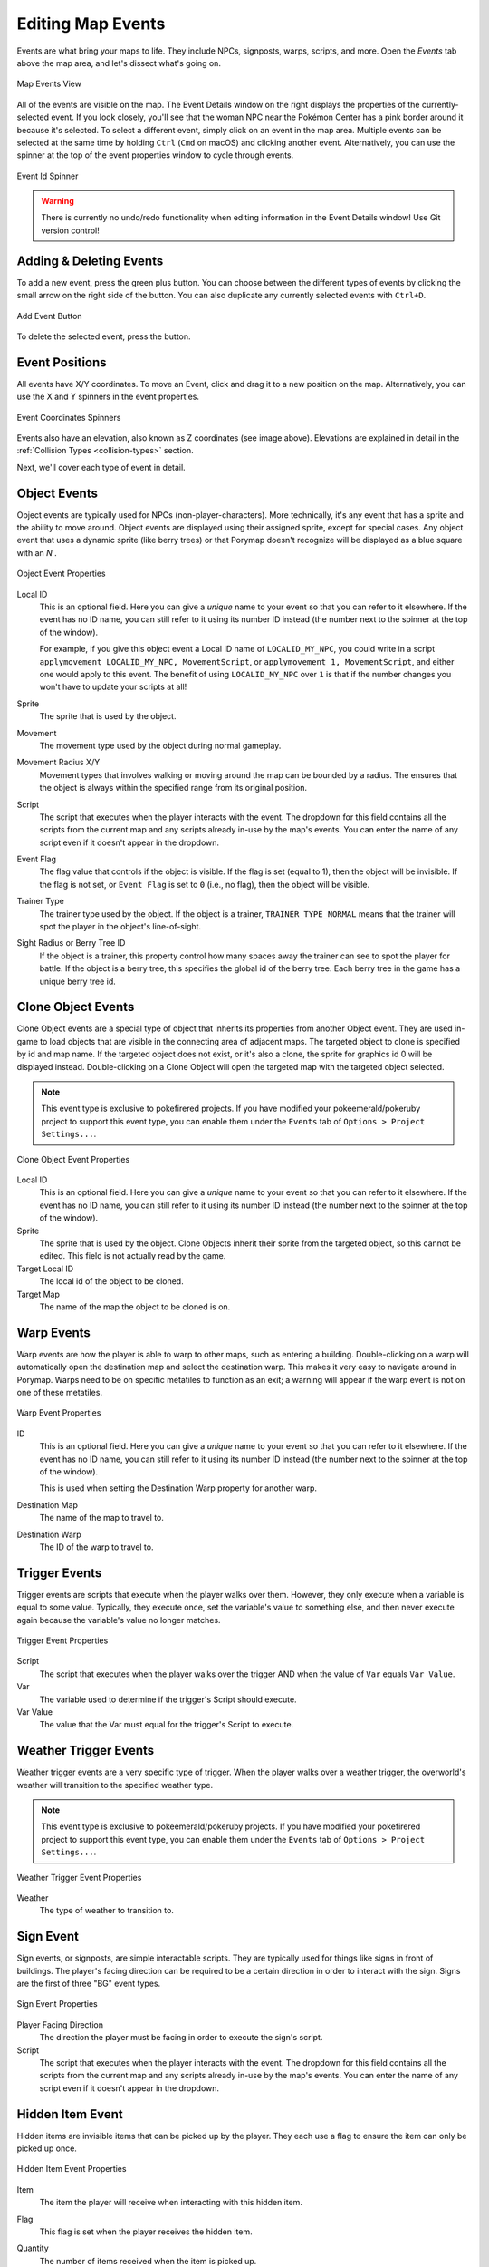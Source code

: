 .. _editing-map-events:

******************
Editing Map Events
******************

Events are what bring your maps to life.  They include NPCs, signposts, warps, scripts, and more.  Open the *Events* tab above the map area, and let's dissect what's going on.

.. figure:: images/editing-map-events/map-events.png
    :alt: Map Events View
    :align: center

    Map Events View

All of the events are visible on the map.  The Event Details window on the right displays the properties of the currently-selected event.  If you look closely, you'll see that the woman NPC near the Pokémon Center has a pink border around it because it's selected.  To select a different event, simply click on an event in the map area. Multiple events can be selected at the same time by holding ``Ctrl`` (``Cmd`` on macOS) and clicking another event. Alternatively, you can use the spinner at the top of the event properties window to cycle through events. 

.. figure:: images/editing-map-events/event-id-spinner.png
    :alt: Event Id Spinner
    :width: 75%
    :align: center

    Event Id Spinner

.. warning::
    There is currently no undo/redo functionality when editing information in the Event Details window!  Use Git version control!

Adding & Deleting Events
------------------------

To add a new event, press the green plus button. You can choose between the different types of events by clicking the small arrow on the right side of the button. You can also duplicate any currently selected events with ``Ctrl+D``.

.. figure:: images/editing-map-events/add-event.png
    :alt: Add Event Button
    :width: 75%
    :align: center

    Add Event Button

To delete the selected event, press the |delete-event-button| button.

.. |delete-event-button|
   image:: images/editing-map-events/delete-event-button.png

Event Positions
----------------

All events have X/Y coordinates.  To move an Event, click and drag it to a new position on the map.  Alternatively, you can use the X and Y spinners in the event properties.

.. figure:: images/editing-map-events/event-coords-spinners.png
    :alt: Event Coordinates Spinners
    :width: 75%
    :align: center

    Event Coordinates Spinners

Events also have an elevation, also known as Z coordinates (see image above).  Elevations are explained in detail in the :ref:`Collision Types <collision-types>` section.

Next, we'll cover each type of event in detail.

.. |field-frlg-exclusive|
    replace:: Exclusive to pokefirered projects. Can be enabled under the ``Events`` tab of ``Options > Project Settings...``.

.. |event-frlg-exclusive|
    replace:: This event type is exclusive to pokefirered projects. If you have modified your pokeemerald/pokeruby project to support this event type, you can enable them under the ``Events`` tab of ``Options > Project Settings...``.

.. |event-rse-exclusive|
    replace:: This event type is exclusive to pokeemerald/pokeruby projects. If you have modified your pokefirered project to support this event type, you can enable them under the ``Events`` tab of ``Options > Project Settings...``.

.. |id-description|
    replace:: This is an optional field. Here you can give a *unique* name to your event so that you can refer to it elsewhere. If the event has no ID name, you can still refer to it using its number ID instead (the number next to the spinner at the top of the window).

.. |script-description|
    replace:: The script that executes when the player interacts with the event. The dropdown for this field contains all the scripts from the current map and any scripts already in-use by the map's events. You can enter the name of any script even if it doesn't appear in the dropdown.

Object Events
-------------

Object events are typically used for NPCs (non-player-characters).  More technically, it's any event that has a sprite and the ability to move around.  Object events are displayed using their assigned sprite, except for special cases.  Any object event that uses a dynamic sprite (like berry trees) or that Porymap doesn't recognize will be displayed as a blue square with an `N` |dynamic-sprite|.

.. |dynamic-sprite|
   image:: images/editing-map-events/dynamic-sprite.png

.. figure:: images/editing-map-events/event-object.png
    :alt: Object Event Properties
    :width: 75%
    :align: center

    Object Event Properties

Local ID
    |id-description|

    For example, if you give this object event a Local ID name of ``LOCALID_MY_NPC``, you could write in a script ``applymovement LOCALID_MY_NPC, MovementScript``, or ``applymovement 1, MovementScript``, and either one would apply to this event. The benefit of using ``LOCALID_MY_NPC`` over ``1`` is that if the number changes you won't have to update your scripts at all!

Sprite
    The sprite that is used by the object.

Movement
    The movement type used by the object during normal gameplay.

Movement Radius X/Y
    Movement types that involves walking or moving around the map can be bounded by a radius.  The ensures that the object is always within the specified range from its original position.

Script
    |script-description|

Event Flag
    The flag value that controls if the object is visible.  If the flag is set (equal to 1), then the object will be invisible.  If the flag is not set, or ``Event Flag`` is set to ``0`` (i.e., no flag), then the object will be visible.

Trainer Type
    The trainer type used by the object. If the object is a trainer, ``TRAINER_TYPE_NORMAL`` means that the trainer will spot the player in the object's line-of-sight.

Sight Radius or Berry Tree ID
    If the object is a trainer, this property control how many spaces away the trainer can see to spot the player for battle.  If the object is a berry tree, this specifies the global id of the berry tree.  Each berry tree in the game has a unique berry tree id.

Clone Object Events
-------------------

Clone Object events are a special type of object that inherits its properties from another Object event. They are used in-game to load objects that are visible in the connecting area of adjacent maps. The targeted object to clone is specified by id and map name. If the targeted object does not exist, or it's also a clone, the sprite for graphics id 0 will be displayed instead. Double-clicking on a Clone Object will open the targeted map with the targeted object selected.

.. note::
    |event-frlg-exclusive|

.. figure:: images/editing-map-events/event-clone-object.png
    :alt: Clone Object Event Properties
    :width: 75%
    :align: center

    Clone Object Event Properties

Local ID
    |id-description|

Sprite
    The sprite that is used by the object. Clone Objects inherit their sprite from the targeted object, so this cannot be edited. This field is not actually read by the game.

Target Local ID
    The local id of the object to be cloned.

Target Map
    The name of the map the object to be cloned is on.

.. _event-warps:

Warp Events
-----------

Warp events are how the player is able to warp to other maps, such as entering a building.  Double-clicking on a warp will automatically open the destination map and select the destination warp.  This makes it very easy to navigate around in Porymap. Warps need to be on specific metatiles to function as an exit; a warning will appear if the warp event is not on one of these metatiles.

.. figure:: images/editing-map-events/event-warp.png
    :alt: Warp Event Properties
    :width: 75%
    :align: center

    Warp Event Properties

ID
    |id-description|

    This is used when setting the Destination Warp property for another warp.

Destination Map
    The name of the map to travel to.

Destination Warp
    The ID of the warp to travel to.

Trigger Events
--------------

Trigger events are scripts that execute when the player walks over them.  However, they only execute when a variable is equal to some value.  Typically, they execute once, set the variable's value to something else, and then never execute again because the variable's value no longer matches.

.. figure:: images/editing-map-events/event-trigger.png
    :alt: Trigger Event Properties
    :width: 75%
    :align: center

    Trigger Event Properties

Script
    The script that executes when the player walks over the trigger AND when the value of ``Var`` equals ``Var Value``.

Var
    The variable used to determine if the trigger's Script should execute.

Var Value
    The value that the Var must equal for the trigger's Script to execute.

Weather Trigger Events
----------------------

Weather trigger events are a very specific type of trigger.  When the player walks over a weather trigger, the overworld's weather will transition to the specified weather type.

.. note::
    |event-rse-exclusive|

.. figure:: images/editing-map-events/event-weather-trigger.png
    :alt: Weather Trigger Event Properties
    :width: 75%
    :align: center

    Weather Trigger Event Properties

Weather
    The type of weather to transition to.

Sign Event
-----------

Sign events, or signposts, are simple interactable scripts.  They are typically used for things like signs in front of buildings.  The player's facing direction can be required to be a certain direction in order to interact with the sign.  Signs are the first of three "BG" event types.

.. figure:: images/editing-map-events/event-sign.png
    :alt: Sign Event Properties
    :width: 75%
    :align: center

    Sign Event Properties

Player Facing Direction
    The direction the player must be facing in order to execute the sign's script.

Script
    |script-description|

Hidden Item Event
-----------------

Hidden items are invisible items that can be picked up by the player. They each use a flag to ensure the item can only be picked up once.

.. figure:: images/editing-map-events/event-hidden-item.png
    :alt: Hidden Item Event Properties
    :width: 75%
    :align: center

    Hidden Item Event Properties

Item
    The item the player will receive when interacting with this hidden item.

Flag
    This flag is set when the player receives the hidden item.

Quantity
    The number of items received when the item is picked up.

    |field-frlg-exclusive|

Requires Itemfinder
    When checked, the hidden item can only be received by standing on it and using the Itemfinder.

    |field-frlg-exclusive|

Secret Base Event
-----------------

This is the event used to mark entrances to secret bases.  This event will only be functional on certain metatiles.  Unfortunately, they are hardcoded into the game's engine (see ``sSecretBaseEntranceMetatiles`` in ``src/secret_base.c``). Double-clicking on a secret base will open the secret base's map (assuming Porymap is able to infer which map that is by looking at the ``Secret Base`` field).

.. note::
    |event-rse-exclusive|

.. figure:: images/editing-map-events/event-secret-base.png
    :alt: Secret Base Event Properties
    :width: 75%
    :align: center

    Secret Base Event Properties

Secret Base
    The id of the destination secret base.

Heal Locations
--------------

This event is used to control where a player will arrive when they white out or fly to the map. The white out functions a little differently between game versions. For pokeemerald and pokeruby players will arrive at the event's coordinates after a white out, while in pokefirered they will arrive on the map set in ``Respawn Map`` and at hardcoded coordinates (see ``SetWhiteoutRespawnWarpAndHealerNpc`` in ``src/heal_location.c``).

.. figure:: images/editing-map-events/event-heal-location.png
    :alt: Heal Location Properties
    :width: 75%
    :align: center

    Heal Location Properties
ID
    The unique ID name of this Heal Location Event. This is the name you'll use to refer to this heal location in scripts (e.g. ``setrespawn HEAL_LOCATION_MY_MAP``) or elsewhere in your project. Unlike other ID name fields, this name is required and cannot be substituted with the ID number at the top of the window.

Respawn Map
    The map where the player will arrive when they white out (e.g. inside the PokéCenter that the heal location is in front of).

    |field-frlg-exclusive|

Respawn NPC
    The local id of the NPC the player will interact with when they white out.

    |field-frlg-exclusive|

.. _custom-attributes:

Custom Attributes
-----------------

Under each event you'll also find the ``Custom Attributes`` table. This lets you add new data to any event. By default it is empty, and only the ``Add`` button is enabled.

.. figure:: images/editing-map-events/custom-attributes.png
    :alt: Custom Attributes
    :width: 35%
    :align: center

When you click ``Add`` you will be prompted to enter the name of your new data field, what type of data it is, and the value. Once added you can edit their values in the table, or select an entry and click ``Delete`` to remove it.

.. figure:: images/editing-map-events/custom-attributes-table.png
    :alt: Custom Attributes Table
    :width: 75%
    :align: center

At the moment our new data has no impact on the game, but we can write code in our project to do whatever we want with it! The new data can be found in the ``map.json`` file of whatever map it was added to. Normally these ``map.json`` files are handled by a tool in your project called ``mapjson``, so to use your new data you may need to modify this tool.

Open Map Scripts
----------------

Clicking the |open-map-scripts-button| button will open the map's scripts file in your default text editor.  If nothing happens when this button is clicked, you may need to associate a text editor with the ``.inc`` file extension (or ``.pory`` if you're using Porycript).

Additionally, if you specify a ``Goto Line Command`` in ``Preferences...`` then a tool-button will appear next to the ``Script`` combo-box in the ``Events`` tab. Clicking this button will open the file that contains the script directly to the line number of that script. If the script cannot be found in the project then the current map's scripts file is opened.
|go-to-script-button|

.. |open-map-scripts-button|
   image:: images/editing-map-events/open-map-scripts-button.png

.. |go-to-script-button|
    image:: images/editing-map-events/go-to-script-button.png

Tool Buttons
------------

The event editing tab also extends functionality to a few of the tool buttons described in :ref:`Editing Map Tiles <editing-map-tiles>`.

Pencil
    Clicking on an empty space will create a new event of the same type as your currently-selected event. This is the same as clicking the New Event button except that the new event will be positioned under your cursor. Right-clicking with the Pencil Tool will return to the Pointer tool.

.. figure:: images/editing-map-events/event-tool-pencil.gif
    :alt: Drawing Object Events with the Pencil Tool
    :align: center

    Drawing Object Events with the Pencil Tool

Pointer
    The Pointer Tool is the default tool for the event editing tab and allows you to select and move events on the map. The Pointer Tool also gives you access to the :ref:`Ruler Tool <ruler-tool>`.

Shift
    You can use the Shift Tool to move any number of events together. When a selected event is dragged, all other selected events will move with it. When a tile with no event is clicked, all events on the map can be dragged.

.. figure:: images/editing-map-events/event-tool-shift.gif
    :alt: Moving Events with the Shift Tool
    :align: center

    Moving Events with the Shift Tool

.. _ruler-tool:

Ruler Tool
----------

The Ruler Tool provides a convenient way to measure distance on the map. This is particularly useful for scripting object movement. With the Pointer Tool selected you can activate the ruler with a Right-click. With the ruler active you can move the mouse around to extend the ruler. The ruler can be deactivated with another Right-click, or locked in place with a Left-click (Left-click again to unlock the ruler).

.. figure:: images/editing-map-events/event-tool-ruler.gif
    :alt: Measuring metatile distance with the Ruler Tool
    :align: center

    Measuring metatile distance with the Ruler Tool

.. tip::
    If you'd like to see your events while editing the map, select ``View > Show Events in Map View``.
